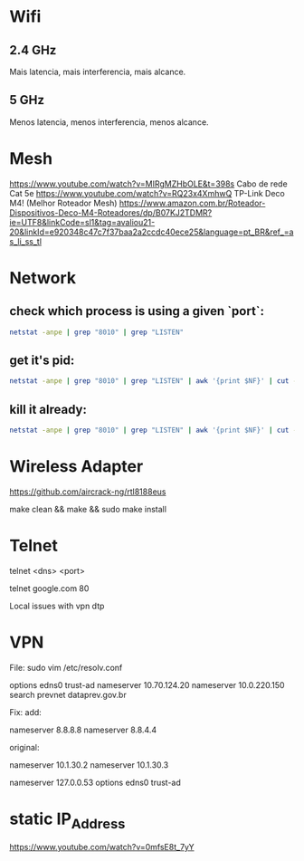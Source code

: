 * Wifi

** 2.4 GHz
Mais latencia, mais interferencia, mais alcance.

** 5 GHz
Menos latencia, menos interferencia, menos alcance.

* Mesh

https://www.youtube.com/watch?v=MIRgMZHbOLE&t=398s
Cabo de rede Cat 5e
https://www.youtube.com/watch?v=RQ23x4XmhwQ
TP-Link Deco M4! (Melhor Roteador Mesh)
https://www.amazon.com.br/Roteador-Dispositivos-Deco-M4-Roteadores/dp/B07KJ2TDMR?ie=UTF8&linkCode=sl1&tag=avaliou21-20&linkId=e920348c47c7f37baa2a2ccdc40ece25&language=pt_BR&ref_=as_li_ss_tl

* Network
** check which process is using a given `port`:

#+begin_src sh
netstat -anpe | grep "8010" | grep "LISTEN"
#+end_src

** get it's pid:
#+begin_src sh
netstat -anpe | grep "8010" | grep "LISTEN" | awk '{print $NF}' | cut -d'/' -f1
#+end_src

** kill it already:
#+begin_src sh
netstat -anpe | grep "8010" | grep "LISTEN" | awk '{print $NF}' | cut -d'/' -f1 | xargs kill
#+end_src

* Wireless Adapter

https://github.com/aircrack-ng/rtl8188eus

make clean && make && sudo make install

* Telnet

telnet <dns> <port>

telnet google.com 80

Local issues with vpn dtp

* VPN

File:
sudo vim /etc/resolv.conf

options edns0 trust-ad
nameserver 10.70.124.20
nameserver 10.0.220.150
search prevnet dataprev.gov.br

Fix:
add:

nameserver 8.8.8.8
nameserver 8.8.4.4

original:

nameserver 10.1.30.2
nameserver 10.1.30.3
# This is /run/systemd/resolve/stub-resolv.conf managed by man:systemd-resolved(8).
# Do not edit.
#
# This file might be symlinked as /etc/resolv.conf. If you're looking at
# /etc/resolv.conf and seeing this text, you have followed the symlink.
#
# This is a dynamic resolv.conf file for connecting local clients to the
# internal DNS stub resolver of systemd-resolved. This file lists all
# configured search domains.
#
# Run "resolvectl status" to see details about the uplink DNS servers
# currently in use.
#
# Third party programs should typically not access this file directly, but only
# through the symlink at /etc/resolv.conf. To manage man:resolv.conf(5) in a
# different way, replace this symlink by a static file or a different symlink.
#
# See man:systemd-resolved.service(8) for details about the supported modes of
# operation for /etc/resolv.conf.

nameserver 127.0.0.53
options edns0 trust-ad

* static IP_Address

https://www.youtube.com/watch?v=0mfsE8t_7yY
